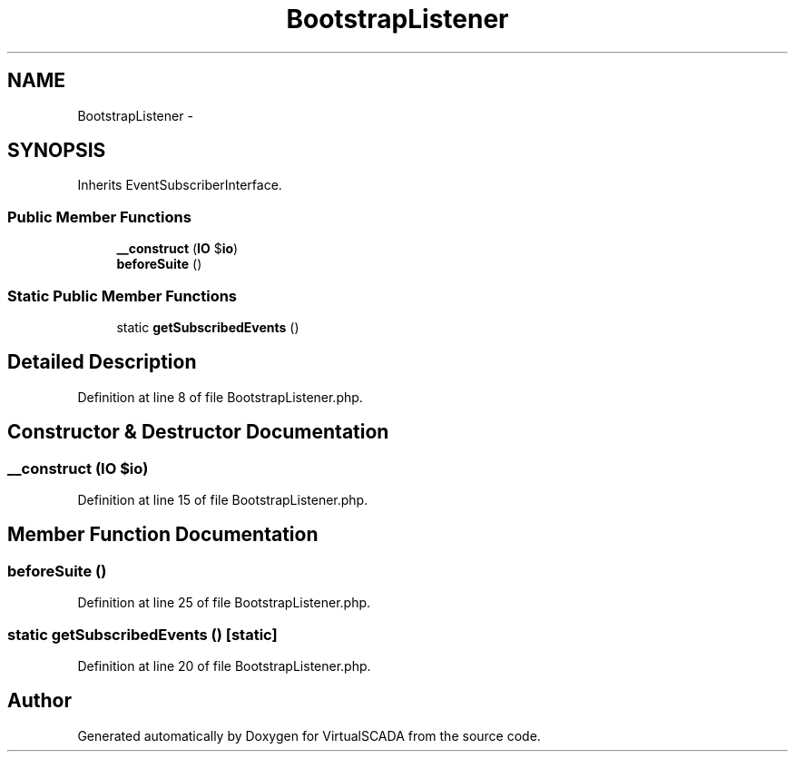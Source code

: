 .TH "BootstrapListener" 3 "Tue Apr 14 2015" "Version 1.0" "VirtualSCADA" \" -*- nroff -*-
.ad l
.nh
.SH NAME
BootstrapListener \- 
.SH SYNOPSIS
.br
.PP
.PP
Inherits EventSubscriberInterface\&.
.SS "Public Member Functions"

.in +1c
.ti -1c
.RI "\fB__construct\fP (\fBIO\fP $\fBio\fP)"
.br
.ti -1c
.RI "\fBbeforeSuite\fP ()"
.br
.in -1c
.SS "Static Public Member Functions"

.in +1c
.ti -1c
.RI "static \fBgetSubscribedEvents\fP ()"
.br
.in -1c
.SH "Detailed Description"
.PP 
Definition at line 8 of file BootstrapListener\&.php\&.
.SH "Constructor & Destructor Documentation"
.PP 
.SS "__construct (\fBIO\fP $io)"

.PP
Definition at line 15 of file BootstrapListener\&.php\&.
.SH "Member Function Documentation"
.PP 
.SS "beforeSuite ()"

.PP
Definition at line 25 of file BootstrapListener\&.php\&.
.SS "static getSubscribedEvents ()\fC [static]\fP"

.PP
Definition at line 20 of file BootstrapListener\&.php\&.

.SH "Author"
.PP 
Generated automatically by Doxygen for VirtualSCADA from the source code\&.
